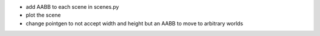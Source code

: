 * add AABB to each scene in scenes.py
* plot the scene
* change pointgen to not accept width and height but an AABB to move to
  arbitrary worlds
